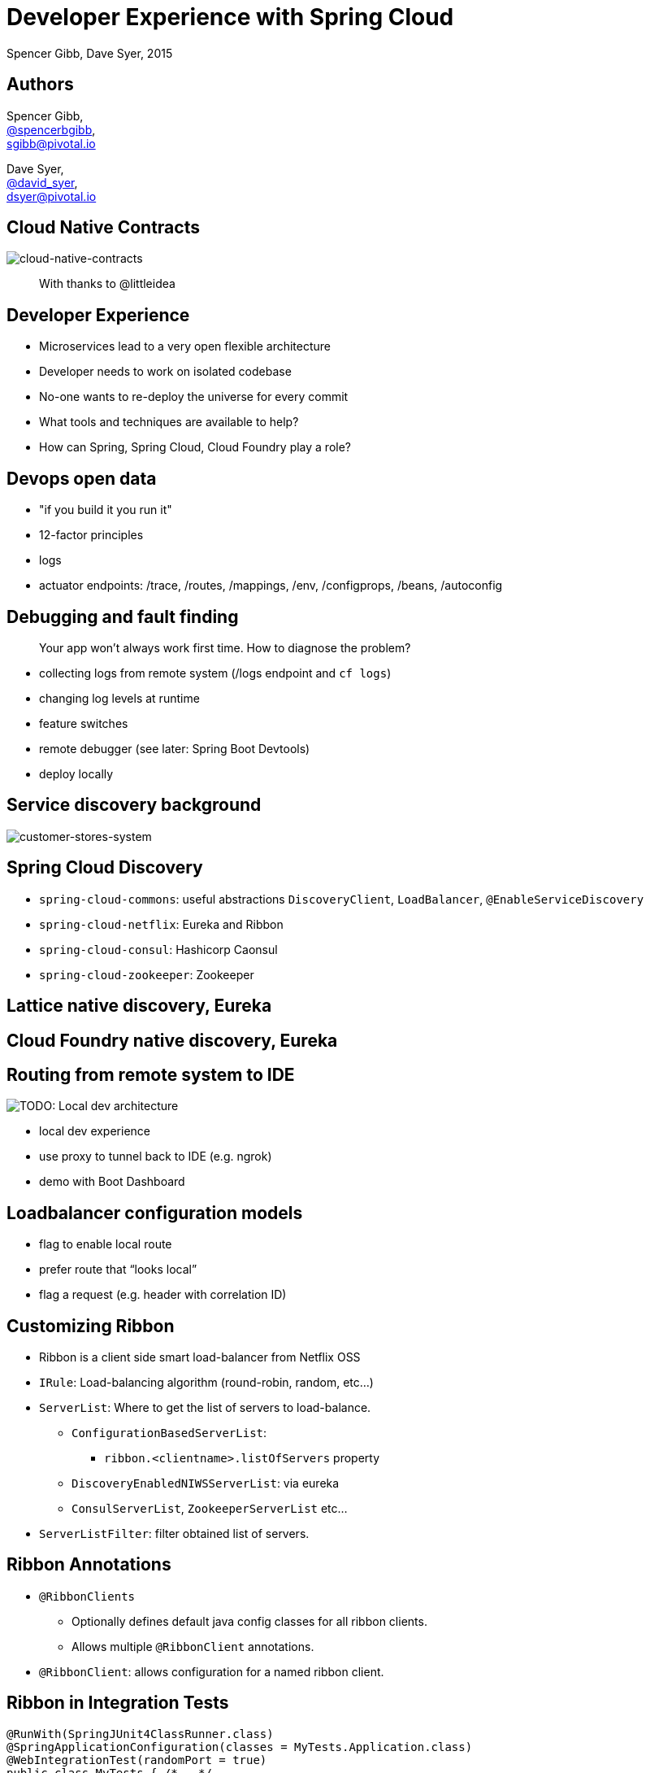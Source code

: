 = Developer Experience with Spring Cloud
Spencer Gibb, Dave Syer, 2015
:backend: deckjs
:deckjs_transition: fade
:navigation:
:menu:
:goto:
:status:
:source-highlighter: pygments
:deckjs_theme: spring
:deckjsdir: ../deck.js

== Authors

Spencer Gibb, +
http://twitter.com/spencerbgibb[@spencerbgibb], +
sgibb@pivotal.io

Dave Syer, +
http://twitter.com/david_syer[@david_syer], +
dsyer@pivotal.io

== Cloud Native Contracts

image::images/cnc.png[cloud-native-contracts]

> With thanks to @littleidea

== Developer Experience

* Microservices lead to a very open flexible architecture
* Developer needs to work on isolated codebase
* No-one wants to re-deploy the universe for every commit
* What tools and techniques are available to help?
* How can Spring, Spring Cloud, Cloud Foundry play a role?

== Devops open data

* "if you build it you run it"
* 12-factor principles
* logs
* actuator endpoints: /trace, /routes, /mappings, /env, /configprops, /beans, /autoconfig

== Debugging and fault finding

> Your app won't always work first time. How to diagnose the problem?

* collecting logs from remote system (/logs endpoint and `cf logs`)
* changing log levels at runtime
* feature switches
* remote debugger (see later: Spring Boot Devtools)
* deploy locally

== Service discovery background

image::images/CustomersStoresSystem.svg[customer-stores-system]

== Spring Cloud Discovery

* `spring-cloud-commons`: useful abstractions `DiscoveryClient`, `LoadBalancer`, `@EnableServiceDiscovery`
* `spring-cloud-netflix`: Eureka and Ribbon
* `spring-cloud-consul`: Hashicorp Caonsul
* `spring-cloud-zookeeper`: Zookeeper

== Lattice native discovery, Eureka

== Cloud Foundry native discovery, Eureka

== Routing from remote system to IDE

image::images/LocalDev.svg[TODO: Local dev architecture]

* local dev experience
* use proxy to tunnel back to IDE (e.g. ngrok)
* demo with Boot Dashboard

== Loadbalancer configuration models

* flag to enable local route
* prefer route that “looks local”
* flag a request (e.g. header with correlation ID)

== Customizing Ribbon

* Ribbon is a client side smart load-balancer from Netflix OSS
* `IRule`: Load-balancing algorithm (round-robin, random, etc...)
* `ServerList`: Where to get the list of servers to load-balance.
** `ConfigurationBasedServerList`:
*** `ribbon.<clientname>.listOfServers` property
** `DiscoveryEnabledNIWSServerList`: via eureka
** `ConsulServerList`, `ZookeeperServerList` etc...
* `ServerListFilter`: filter obtained list of servers.

== Ribbon Annotations

* `@RibbonClients`
** Optionally defines default java config classes for all ribbon clients.
** Allows multiple `@RibbonClient` annotations.
* `@RibbonClient`: allows configuration for a named ribbon client.

== Ribbon in Integration Tests

[source,java]
----
@RunWith(SpringJUnit4ClassRunner.class)
@SpringApplicationConfiguration(classes = MyTests.Application.class)
@WebIntegrationTest(randomPort = true)
public class MyTests { /*...*/
  @Configuration
  @RibbonClient(name = "localapp",
       configuration = LocalRibbonClientConfig.class)
  protected static class Application { /*...*/ }

  @Configuration
  static class LocalRibbonClientConfig {
    @Value("${local.server.port}")
    private int port = 0;

    @Bean
    public ServerList<Server> ribbonServerList() {
      return new StaticServerList<>(new Server("localhost", this.port));
    }
  }
}
----

== Stubbing

* “forced stubbing” (see micro-infra from 4finance)
* ad-hoc stubbing: accurest, wiremock, stubby4j, Spring MVC
* embedded stubs vs. remote stubs

High level:

* Greenfield (dependent services don't exist yet, write stubs)
* Brownfield (dependent services exist and have published stubs)

== Stubbing Brownfield Services

* Create http://wiremock.org/stubbing.html[Wiremock] stubs using tests or dsl
** https://github.com/Codearte/accurest[AccuREST] uses a groovy dsl to create integration tests and stubs.
** https://github.com/spring-projects/spring-restdocs[Spring REST Docs] uses tests to generate snippets for documentation and can be used to create stubs.
* Run Wiremock using generated stubs
* Run consuming services against Wiremock stubs

== Stubbing: AccuREST DSL

Generates a MockMVC test and a Wiremock stub

[source,groovy]
----
import io.codearte.accurest.dsl.GroovyDsl

GroovyDsl groovyDsl = GroovyDsl.make {
    request {
        method 'GET'
        url '/foo'
    }
    response {
        status 200
        headers {
            header 'Content-Type' : 'application/json;charset=UTF-8'
        }
        body '''{ "value" : 42 }'''
    }
}
----

== Stubbing: Spring REST Docs

[source,java]
----
@Before
public void setup() {
    this.mockMvc = MockMvcBuilders.webAppContextSetup(this.context)
        .apply(documentationConfiguration()
                .snippets().withDefaults(curlRequest(),
                    httpRequest(),
                    httpResponse(),
                    new WiremockStubSnippet()))
        .build();
}

@Test
public void foo() {
    this.mockMvc.perform(get("/foo")
        .accept(MediaType.APPLICATION_JSON))
        .andExpect(status().isOk())
        .andDo(document("foo"));
}
----

== Stubbing: Wiremock Stub

[source,json]
----
{
    "request": {
        "method": "GET",
        "url": "/foo"
    },
    "response": {
        "status": 200,
        "headers": {
            "Content-Type": "application/json;charset=UTF-8"
        },
        "body": "{\"value\":42}"
    }
}
----

== Stubbing: Spring MVC

[source,java]
----
@Controller
public class StubFleetLocationServiceApplication {

	@RequestMapping("/locations")
	public String home() {
		return "forward:/stubs/locations.json";
	}

	...

}
----

Nice side effect: mock MVC and restdocs for tests and docs can be used
to verify real service contract as well

== Stubbing: 4finance stubrunner

* Publish stub files to nexus repository (or local maven repo)
* Describe a services dependencies in `application.yml`
* Stubrunner using list of dependencies
** Grabs stubs from repository
** Runs a wiremock server for each dependency using fetched stubs
** Registers server in service discovery
* Consuming service can function against stubs *(DEMO)*

== Hot reloading

> Hot reloading of “local” application code deployed on Cloud Foundry / Lattice

image::images/DevToolsHotReload.svg[TODO: Hot reload architecture]

* Spring Boot support via devtools
* classloader flushes dirty resources
* remote debug also possible (but slow)

== ALM

> How does new code enter a build pipeline and get promoted to production?

* always automated
* always part of CI process
* stay close to production platform (e.g. use Cloud Foundry for everything)
* don't redeploy the universe for every change

== Debugging requests

* live vs. historic
* /trace endpoint
* distributed tracing (http and messages)
* cf/lattice logs (http and messages)
* https://ngrok.com (http)

== Database/middleware: Docker

* standard docker images exist for all common middleware
* perfect for development
* can be used in production with care

== Middleware: Discovery and DI

> How to wire up your application code to required middleware, and make the same code run in all environments?

* use autoconfiguration
* use Spring Cloud Connectors (a bit)
* use Spring Cloud Stream for messaging middleware

== Provisioning a system for testing

* Docker compose
* Locally with VirtualBox
* Remotely Lattice AWS, PCF, etc.
